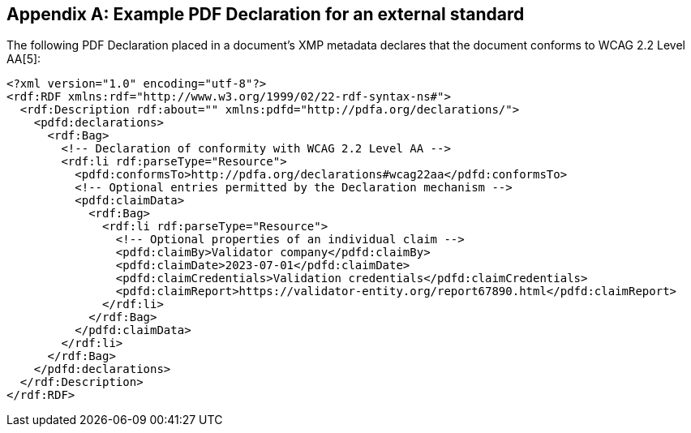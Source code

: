 
[[annex-a]]
[appendix,obligation=informative]
== Example PDF Declaration for an external standard

The following PDF Declaration placed in a document's XMP metadata declares that
the document conforms to WCAG 2.2 Level AA[5]:

[source,xml]
----
<?xml version="1.0" encoding="utf-8"?>
<rdf:RDF xmlns:rdf="http://www.w3.org/1999/02/22-rdf-syntax-ns#">
  <rdf:Description rdf:about="" xmlns:pdfd="http://pdfa.org/declarations/">
    <pdfd:declarations>
      <rdf:Bag>
        <!-- Declaration of conformity with WCAG 2.2 Level AA -->
        <rdf:li rdf:parseType="Resource">
          <pdfd:conformsTo>http://pdfa.org/declarations#wcag22aa</pdfd:conformsTo>
          <!-- Optional entries permitted by the Declaration mechanism -->
          <pdfd:claimData>
            <rdf:Bag>
              <rdf:li rdf:parseType="Resource">
                <!-- Optional properties of an individual claim -->
                <pdfd:claimBy>Validator company</pdfd:claimBy>
                <pdfd:claimDate>2023-07-01</pdfd:claimDate>
                <pdfd:claimCredentials>Validation credentials</pdfd:claimCredentials>
                <pdfd:claimReport>https://validator-entity.org/report67890.html</pdfd:claimReport>
              </rdf:li>
            </rdf:Bag>
          </pdfd:claimData>
        </rdf:li>
      </rdf:Bag>
    </pdfd:declarations>
  </rdf:Description>
</rdf:RDF>
----
